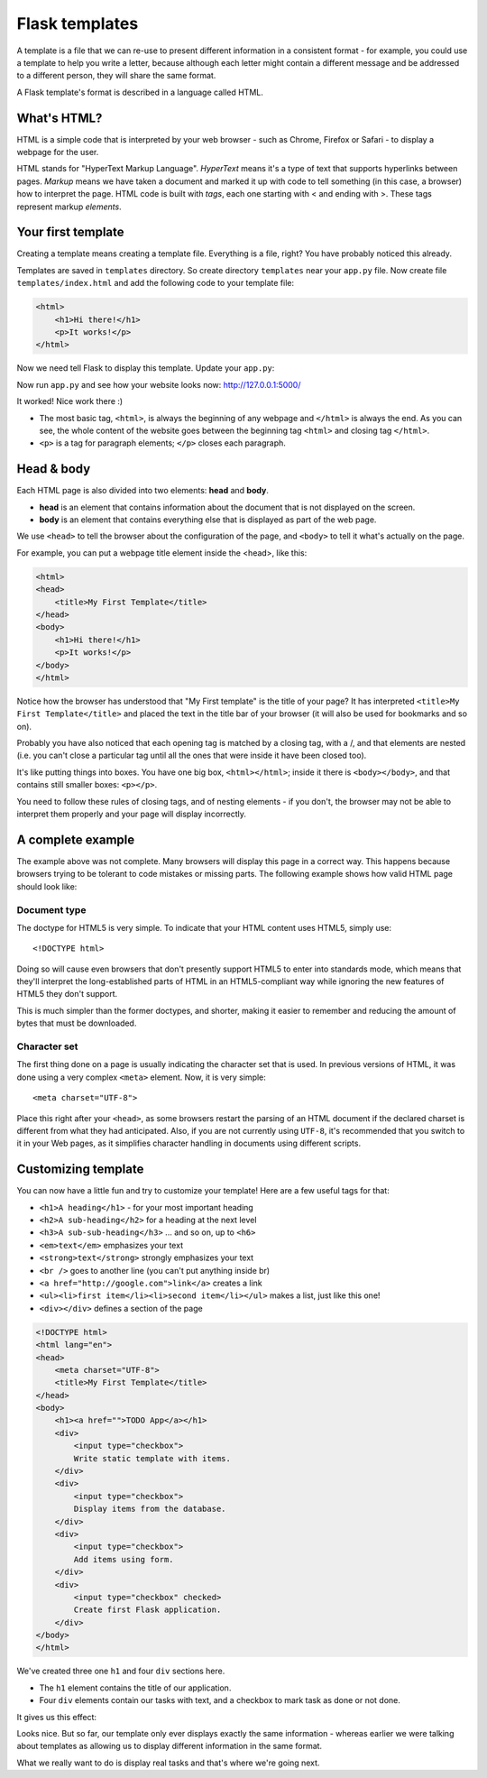 ===============
Flask templates
===============

A template is a file that we can re-use to present different information
in a consistent format - for example, you could use a template to help
you write a letter, because although each letter might contain a different
message and be addressed to a different person, they will share
the same format.

A Flask template's format is described in a language called HTML.

What's HTML?
============

HTML is a simple code that is interpreted by your web browser - such as Chrome,
Firefox or Safari - to display a webpage for the user.

HTML stands for "HyperText Markup Language". *HyperText* means it's a type of
text that supports hyperlinks between pages. *Markup* means we have taken a
document and marked it up with code to tell something (in this case, a browser)
how to interpret the page. HTML code is built with *tags*, each one starting
with < and ending with >. These tags represent markup *elements*.

Your first template
===================

Creating a template means creating a template file.
Everything is a file, right? You have probably noticed this already.

Templates are saved in ``templates`` directory.
So create directory ``templates`` near your ``app.py`` file.
Now create file ``templates/index.html`` and add the following code to your
template file:

.. code-block:: html

   <html>
       <h1>Hi there!</h1>
       <p>It works!</p>
   </html>

Now we need tell Flask to display this template. Update your ``app.py``:

.. code-block:: python
   :emphasize-lines: 2,9

   from flask import Flask
   from flask import render_template

   app = Flask(__name__)


   @app.route('/')
   def index():
       return render_template('index.html')


   if __name__ == '__main__':
       app.run()

Now run ``app.py`` and see how your website looks now: http://127.0.0.1:5000/


.. image:: image/screenshot/flask-first-template-1.png

It worked! Nice work there :)

* The most basic tag, ``<html>``, is always the beginning of any webpage
  and ``</html>`` is always the end. As you can see, the whole content
  of the website goes between the beginning tag ``<html>`` and closing tag
  ``</html>``.
* ``<p>`` is a tag for paragraph elements; ``</p>`` closes each paragraph.

Head & body
===========

Each HTML page is also divided into two elements: **head** and **body**.

* **head** is an element that contains information about the document that
  is not displayed on the screen.
* **body** is an element that contains everything else that is displayed
  as part of the web page.

We use ``<head>`` to tell the browser about the configuration of the page,
and ``<body>`` to tell it what's actually on the page.

For example, you can put a webpage title element inside the <head>, like this:

.. code-block:: html

   <html>
   <head>
       <title>My First Template</title>
   </head>
   <body>
       <h1>Hi there!</h1>
       <p>It works!</p>
   </body>
   </html>

.. image:: image/screenshot/flask-first-template-2.png

Notice how the browser has understood that "My First template" is the title
of your page? It has interpreted ``<title>My First Template</title>``
and placed the text in the title bar of your browser
(it will also be used for bookmarks and so on).

Probably you have also noticed that each opening tag is matched
by a closing tag, with a /, and that elements are nested
(i.e. you can't close a particular tag until all the ones that were
inside it have been closed too).

It's like putting things into boxes. You have one big box, ``<html></html>``;
inside it there is ``<body></body>``, and that contains still smaller boxes:
``<p></p>``.

You need to follow these rules of closing tags, and of nesting
elements - if you don't, the browser may not be able to interpret
them properly and your page will display incorrectly.

A complete example
==================

The example above was not complete. Many browsers will display this page
in a correct way. This happens because browsers trying to be
tolerant to code mistakes or missing parts. The following example shows
how valid HTML page should look like:

.. code-block:: html
   :emphasize-lines: 1,4

   <!DOCTYPE html>
   <html lang="en">
   <head>
       <meta charset="UTF-8">
       <title>My First Template</title>
   </head>
   <body>
       <h1>Hi there!</h1>
       <p>It works!</p>
   </body>
   </html>

Document type
^^^^^^^^^^^^^

The doctype for HTML5 is very simple.
To indicate that your HTML content uses HTML5, simply use::

    <!DOCTYPE html>

Doing so will cause even browsers that don't presently support HTML5
to enter into standards mode, which means that they'll interpret
the long-established parts of HTML in an HTML5-compliant way while
ignoring the new features of HTML5 they don't support.

This is much simpler than the former doctypes, and shorter,
making it easier to remember and reducing the amount of bytes
that must be downloaded.

Character set
^^^^^^^^^^^^^
The first thing done on a page is usually indicating the character
set that is used. In previous versions of HTML, it was done using
a very complex ``<meta>`` element. Now, it is very simple::

   <meta charset="UTF-8">

Place this right after your ``<head>``, as some browsers restart the parsing
of an HTML document if the declared charset is different from what they
had anticipated. Also, if you are not currently using ``UTF-8``, it's
recommended that you switch to it in your Web pages, as it simplifies
character handling in documents using different scripts.

Customizing template
====================

You can now have a little fun and try to customize your template!
Here are a few useful tags for that:

* ``<h1>A heading</h1>`` - for your most important heading
* ``<h2>A sub-heading</h2>`` for a heading at the next level
* ``<h3>A sub-sub-heading</h3>`` ... and so on, up to ``<h6>``
* ``<em>text</em>`` emphasizes your text
* ``<strong>text</strong>`` strongly emphasizes your text
* ``<br />`` goes to another line (you can't put anything inside br)
* ``<a href="http://google.com">link</a>`` creates a link
* ``<ul><li>first item</li><li>second item</li></ul>``
  makes a list, just like this one!
* ``<div></div>`` defines a section of the page


.. code-block:: html

    <!DOCTYPE html>
    <html lang="en">
    <head>
        <meta charset="UTF-8">
        <title>My First Template</title>
    </head>
    <body>
        <h1><a href="">TODO App</a></h1>
        <div>
            <input type="checkbox">
            Write static template with items.
        </div>
        <div>
            <input type="checkbox">
            Display items from the database.
        </div>
        <div>
            <input type="checkbox">
            Add items using form.
        </div>
        <div>
            <input type="checkbox" checked>
            Create first Flask application.
        </div>
    </body>
    </html>

We've created three one ``h1`` and four ``div`` sections here.

* The ``h1`` element contains the title of our application.
* Four ``div`` elements contain our tasks with text,
  and a checkbox to mark task as done or not done.

It gives us this effect:

.. image:: image/screenshot/todo-index-1.png

Looks nice. But so far, our template only ever displays exactly the same
information - whereas earlier we were talking about templates as allowing
us to display different information in the same format.

What we really want to do is display real tasks
and that's where we're going next.
